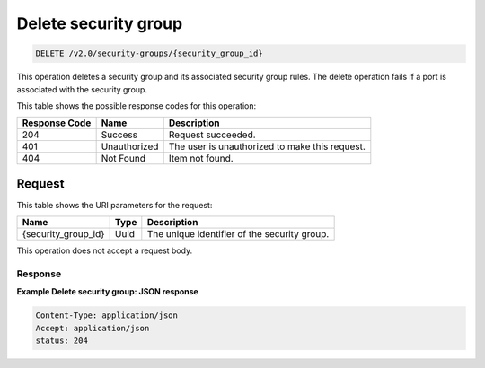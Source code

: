 ..  _delete-delete-security-group-v2.0-security-groups-security-group-id:

Delete security group
~~~~~~~~~~~~~~~~~~~~~

.. code::

    DELETE /v2.0/security-groups/{security_group_id}

This operation deletes a security group and its associated security group
rules. The delete operation fails if a port is associated with the security
group.

This table shows the possible response codes for this operation:


+--------------------------+-------------------------+-------------------------+
|Response Code             |Name                     |Description              |
+==========================+=========================+=========================+
|204                       |Success                  |Request succeeded.       |
+--------------------------+-------------------------+-------------------------+
|401                       |Unauthorized             |The user is unauthorized |
|                          |                         |to make this request.    |
+--------------------------+-------------------------+-------------------------+
|404                       |Not Found                |Item not found.          |
+--------------------------+-------------------------+-------------------------+


Request
-------


This table shows the URI parameters for the request:

+--------------------------+-------------------------+-------------------------+
|Name                      |Type                     |Description              |
+==========================+=========================+=========================+
|{security_group_id}       |Uuid                     |The unique identifier of |
|                          |                         |the security group.      |
+--------------------------+-------------------------+-------------------------+

This operation does not accept a request body.

Response
""""""""""""""""

**Example Delete security group: JSON response**


.. code::

   Content-Type: application/json
   Accept: application/json
   status: 204




